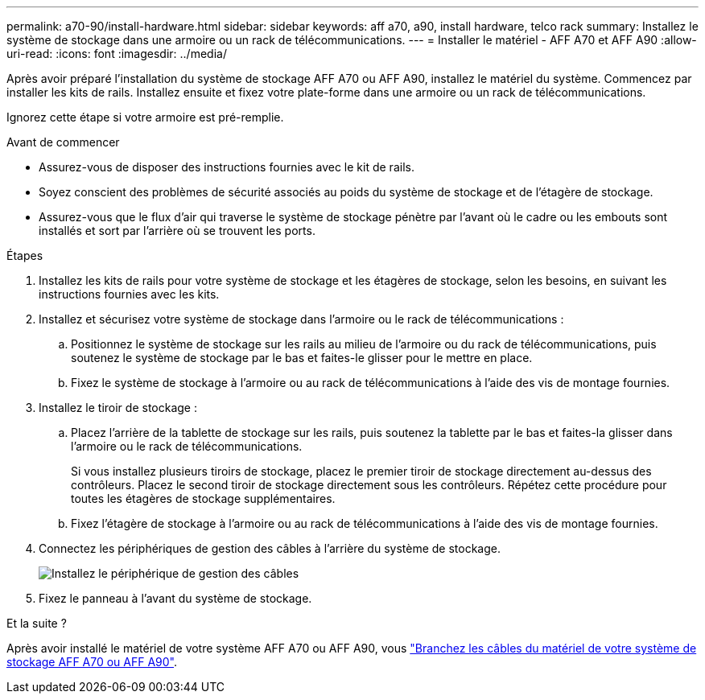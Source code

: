 ---
permalink: a70-90/install-hardware.html 
sidebar: sidebar 
keywords: aff a70, a90, install hardware, telco rack 
summary: Installez le système de stockage dans une armoire ou un rack de télécommunications. 
---
= Installer le matériel - AFF A70 et AFF A90
:allow-uri-read: 
:icons: font
:imagesdir: ../media/


[role="lead"]
Après avoir préparé l'installation du système de stockage AFF A70 ou AFF A90, installez le matériel du système. Commencez par installer les kits de rails. Installez ensuite et fixez votre plate-forme dans une armoire ou un rack de télécommunications.

Ignorez cette étape si votre armoire est pré-remplie.

.Avant de commencer
* Assurez-vous de disposer des instructions fournies avec le kit de rails.
* Soyez conscient des problèmes de sécurité associés au poids du système de stockage et de l'étagère de stockage.
* Assurez-vous que le flux d'air qui traverse le système de stockage pénètre par l'avant où le cadre ou les embouts sont installés et sort par l'arrière où se trouvent les ports.


.Étapes
. Installez les kits de rails pour votre système de stockage et les étagères de stockage, selon les besoins, en suivant les instructions fournies avec les kits.
. Installez et sécurisez votre système de stockage dans l'armoire ou le rack de télécommunications :
+
.. Positionnez le système de stockage sur les rails au milieu de l'armoire ou du rack de télécommunications, puis soutenez le système de stockage par le bas et faites-le glisser pour le mettre en place.
.. Fixez le système de stockage à l'armoire ou au rack de télécommunications à l'aide des vis de montage fournies.


. Installez le tiroir de stockage :
+
.. Placez l'arrière de la tablette de stockage sur les rails, puis soutenez la tablette par le bas et faites-la glisser dans l'armoire ou le rack de télécommunications.
+
Si vous installez plusieurs tiroirs de stockage, placez le premier tiroir de stockage directement au-dessus des contrôleurs. Placez le second tiroir de stockage directement sous les contrôleurs. Répétez cette procédure pour toutes les étagères de stockage supplémentaires.

.. Fixez l'étagère de stockage à l'armoire ou au rack de télécommunications à l'aide des vis de montage fournies.


. Connectez les périphériques de gestion des câbles à l'arrière du système de stockage.
+
image::../media/drw_affa1k_install_cable_mgmt_ieops-1697.svg[Installez le périphérique de gestion des câbles]

. Fixez le panneau à l'avant du système de stockage.


.Et la suite ?
Après avoir installé le matériel de votre système AFF A70 ou AFF A90, vous link:install-cable.html["Branchez les câbles du matériel de votre système de stockage AFF A70 ou AFF A90"].
